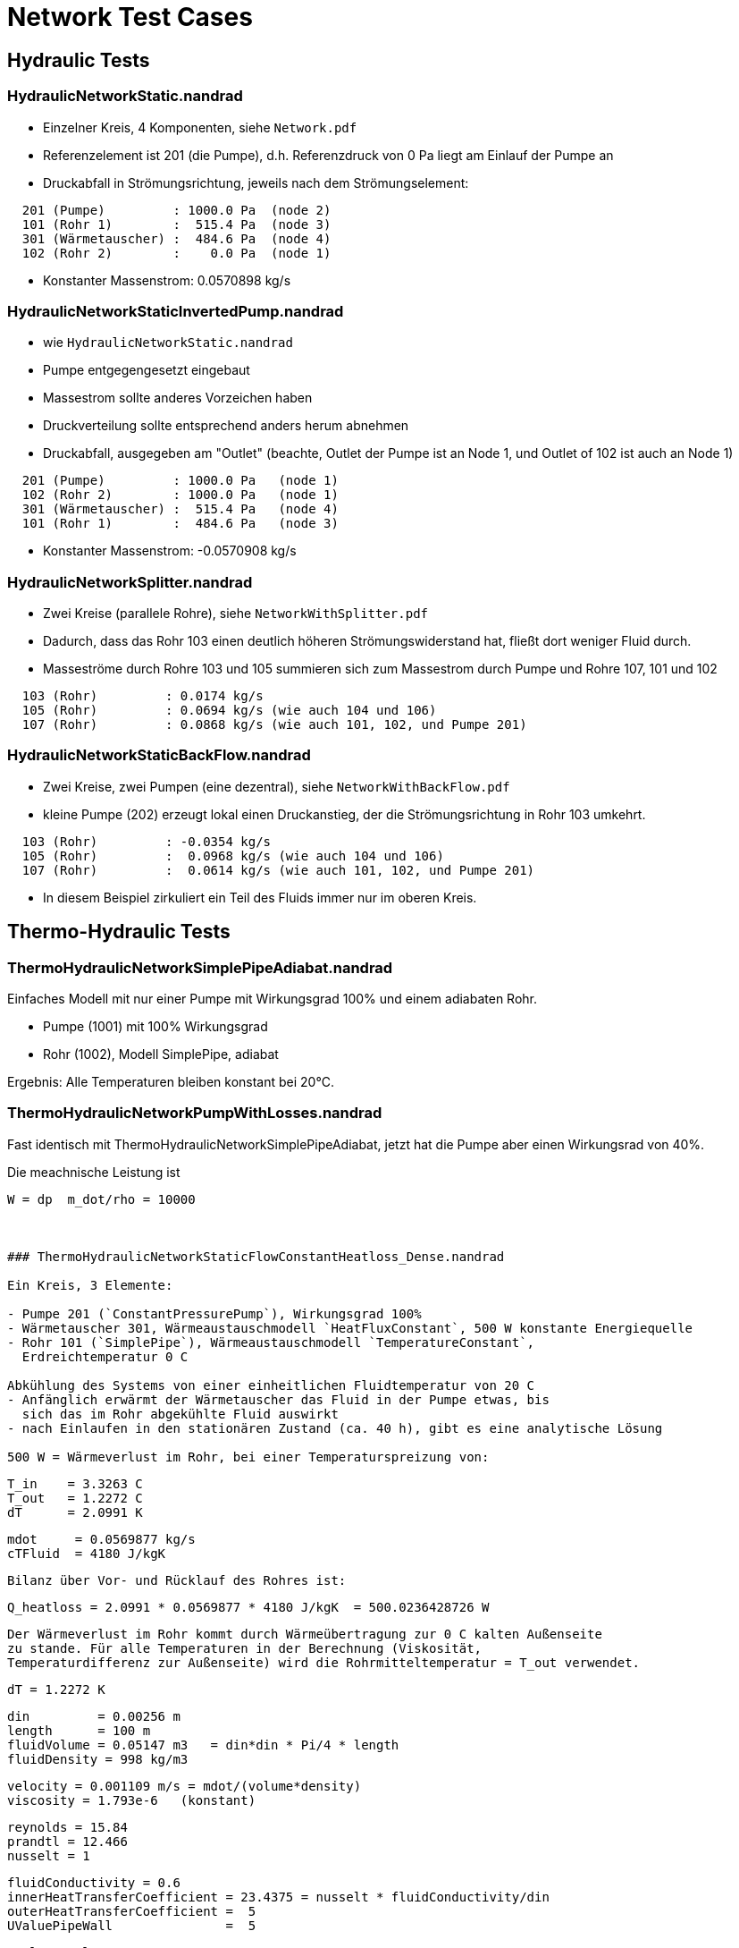 # Network Test Cases



## Hydraulic Tests

### HydraulicNetworkStatic.nandrad

- Einzelner Kreis, 4 Komponenten, siehe `Network.pdf`
- Referenzelement ist 201 (die Pumpe), d.h. Referenzdruck von 0 Pa
  liegt am Einlauf der Pumpe an
- Druckabfall in Strömungsrichtung, jeweils nach dem Strömungselement:

```
  201 (Pumpe)         : 1000.0 Pa  (node 2)
  101 (Rohr 1)        :  515.4 Pa  (node 3)
  301 (Wärmetauscher) :  484.6 Pa  (node 4)
  102 (Rohr 2)        :    0.0 Pa  (node 1)
```
- Konstanter Massenstrom:  0.0570898 kg/s


### HydraulicNetworkStaticInvertedPump.nandrad

- wie `HydraulicNetworkStatic.nandrad`
- Pumpe entgegengesetzt eingebaut
- Massestrom sollte anderes Vorzeichen haben
- Druckverteilung sollte entsprechend anders herum abnehmen
- Druckabfall, ausgegeben am "Outlet" (beachte, Outlet der Pumpe ist an 
  Node 1, und Outlet of 102 ist auch an Node 1)

```
  201 (Pumpe)         : 1000.0 Pa   (node 1)
  102 (Rohr 2)        : 1000.0 Pa   (node 1)
  301 (Wärmetauscher) :  515.4 Pa   (node 4)
  101 (Rohr 1)        :  484.6 Pa   (node 3)
```
- Konstanter Massenstrom:  -0.0570908 kg/s


### HydraulicNetworkSplitter.nandrad

- Zwei Kreise (parallele Rohre), siehe `NetworkWithSplitter.pdf`
- Dadurch, dass das Rohr 103 einen deutlich höheren Strömungswiderstand hat,
  fließt dort weniger Fluid durch.
- Masseströme durch Rohre 103 und 105 summieren sich zum Massestrom durch Pumpe und
  Rohre 107, 101 und 102  

```
  103 (Rohr)         : 0.0174 kg/s
  105 (Rohr)         : 0.0694 kg/s (wie auch 104 und 106)
  107 (Rohr)         : 0.0868 kg/s (wie auch 101, 102, und Pumpe 201)
```


### HydraulicNetworkStaticBackFlow.nandrad

- Zwei Kreise, zwei Pumpen (eine dezentral), siehe `NetworkWithBackFlow.pdf`
- kleine Pumpe (202) erzeugt lokal einen Druckanstieg, der die Strömungsrichtung 
  in Rohr 103 umkehrt.
  
```
  103 (Rohr)         : -0.0354 kg/s
  105 (Rohr)         :  0.0968 kg/s (wie auch 104 und 106)
  107 (Rohr)         :  0.0614 kg/s (wie auch 101, 102, und Pumpe 201)
```

- In diesem Beispiel zirkuliert ein Teil des Fluids immer nur im oberen Kreis.



## Thermo-Hydraulic Tests


### ThermoHydraulicNetworkSimplePipeAdiabat.nandrad

Einfaches Modell mit nur einer Pumpe mit Wirkungsgrad 100% und einem adiabaten Rohr.

- Pumpe (1001) mit 100% Wirkungsgrad
- Rohr (1002), Modell SimplePipe, adiabat

Ergebnis:
Alle Temperaturen bleiben konstant bei 20°C.


### ThermoHydraulicNetworkPumpWithLosses.nandrad

Fast identisch mit ThermoHydraulicNetworkSimplePipeAdiabat, jetzt hat die Pumpe aber einen Wirkungsrad von 40%.

Die meachnische Leistung ist

```
W = dp  m_dot/rho = 10000   



### ThermoHydraulicNetworkStaticFlowConstantHeatloss_Dense.nandrad

Ein Kreis, 3 Elemente:

- Pumpe 201 (`ConstantPressurePump`), Wirkungsgrad 100%
- Wärmetauscher 301, Wärmeaustauschmodell `HeatFluxConstant`, 500 W konstante Energiequelle
- Rohr 101 (`SimplePipe`), Wärmeaustauschmodell `TemperatureConstant`, 
  Erdreichtemperatur 0 C

Abkühlung des Systems von einer einheitlichen Fluidtemperatur von 20 C
- Anfänglich erwärmt der Wärmetauscher das Fluid in der Pumpe etwas, bis 
  sich das im Rohr abgekühlte Fluid auswirkt
- nach Einlaufen in den stationären Zustand (ca. 40 h), gibt es eine analytische Lösung

500 W = Wärmeverlust im Rohr, bei einer Temperaturspreizung von:

```
  T_in    = 3.3263 C
  T_out   = 1.2272 C
  dT      = 2.0991 K
  
  mdot     = 0.0569877 kg/s
  cTFluid  = 4180 J/kgK
```

Bilanz über Vor- und Rücklauf des Rohres ist:  
```
  Q_heatloss = 2.0991 * 0.0569877 * 4180 J/kgK  = 500.0236428726 W
```

Der Wärmeverlust im Rohr kommt durch Wärmeübertragung zur 0 C kalten Außenseite
zu stande. Für alle Temperaturen in der Berechnung (Viskosität, 
Temperaturdifferenz zur Außenseite) wird die Rohrmitteltemperatur = T_out verwendet.

```
   dT = 1.2272 K

   din         = 0.00256 m
   length      = 100 m
   fluidVolume = 0.05147 m3   = din*din * Pi/4 * length
   fluidDensity = 998 kg/m3
   
   velocity = 0.001109 m/s = mdot/(volume*density)
   viscosity = 1.793e-6   (konstant)
   
   reynolds = 15.84
   prandtl = 12.466
   nusselt = 1

   fluidConductivity = 0.6
   innerHeatTransferCoefficient = 23.4375 = nusselt * fluidConductivity/din
   outerHeatTransferCoefficient =  5
   UValuePipeWall               =  5

   UValueTotal                  = 4.0744
   
   UAValueTotal                 = 407.4392 W/K = UValueTotal * length

   m_heatLoss                   = 500.2 W 
```

### ThermoHydraulicNetworkStaticFlowConstantHeatloss_KLU.nandrad

- exakt gleich wie `ThermoHydraulicNetworkStaticFlowConstantHeatloss_Dense.nandrad`, 
  aber mit KLU als direktem Gleichungssystemlöser
- Testfall prüft, ob bei der KLU die Besetzung der Matrix korrekt bestimmt wurde

```
                             Dense      KLU
WallClockTime                0.014948   0.015597
FrameworkTimeWriteOutputs    0.015563   0.017207
FrameworkTimeStepCompleted   3.00E-06   4.00E-06
IntegratorSteps              94         94
IntegratorErrorTestFails     2          2
IntegratorNonLinearConvFails 0          0
IntegratorFunctionEvals      109        109
IntegratorTimeFunctionEvals  0.00014    0.000141
IntegratorLESSetup           19         19
IntegratorTimeLESSetup       8.00E-06   2.40E-05
IntegratorLESSolve           108        108
IntegratorTimeLESSolve       1.20E-05   1.30E-05
LESSetups                    19         19
LESJacEvals                  2          2
LESTimeJacEvals              3.00E-06   6.00E-06
LESRHSEvals                  8          6
LESTimeRHSEvals              4.00E-06   1.00E-06
```

Identische Counter!











